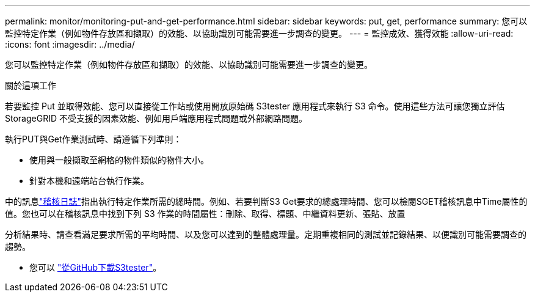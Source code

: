 ---
permalink: monitor/monitoring-put-and-get-performance.html 
sidebar: sidebar 
keywords: put, get, performance 
summary: 您可以監控特定作業（例如物件存放區和擷取）的效能、以協助識別可能需要進一步調查的變更。 
---
= 監控成效、獲得效能
:allow-uri-read: 
:icons: font
:imagesdir: ../media/


[role="lead"]
您可以監控特定作業（例如物件存放區和擷取）的效能、以協助識別可能需要進一步調查的變更。

.關於這項工作
若要監控 Put 並取得效能、您可以直接從工作站或使用開放原始碼 S3tester 應用程式來執行 S3 命令。使用這些方法可讓您獨立評估StorageGRID 不受支援的因素效能、例如用戶端應用程式問題或外部網路問題。

執行PUT與Get作業測試時、請遵循下列準則：

* 使用與一般擷取至網格的物件類似的物件大小。
* 針對本機和遠端站台執行作業。


中的訊息link:../audit/index.html["稽核日誌"]指出執行特定作業所需的總時間。例如、若要判斷S3 Get要求的總處理時間、您可以檢閱SGET稽核訊息中Time屬性的值。您也可以在稽核訊息中找到下列 S3 作業的時間屬性：刪除、取得、標題、中繼資料更新、張貼、放置

分析結果時、請查看滿足要求所需的平均時間、以及您可以達到的整體處理量。定期重複相同的測試並記錄結果、以便識別可能需要調查的趨勢。

* 您可以 https://github.com/s3tester["從GitHub下載S3tester"^]。

